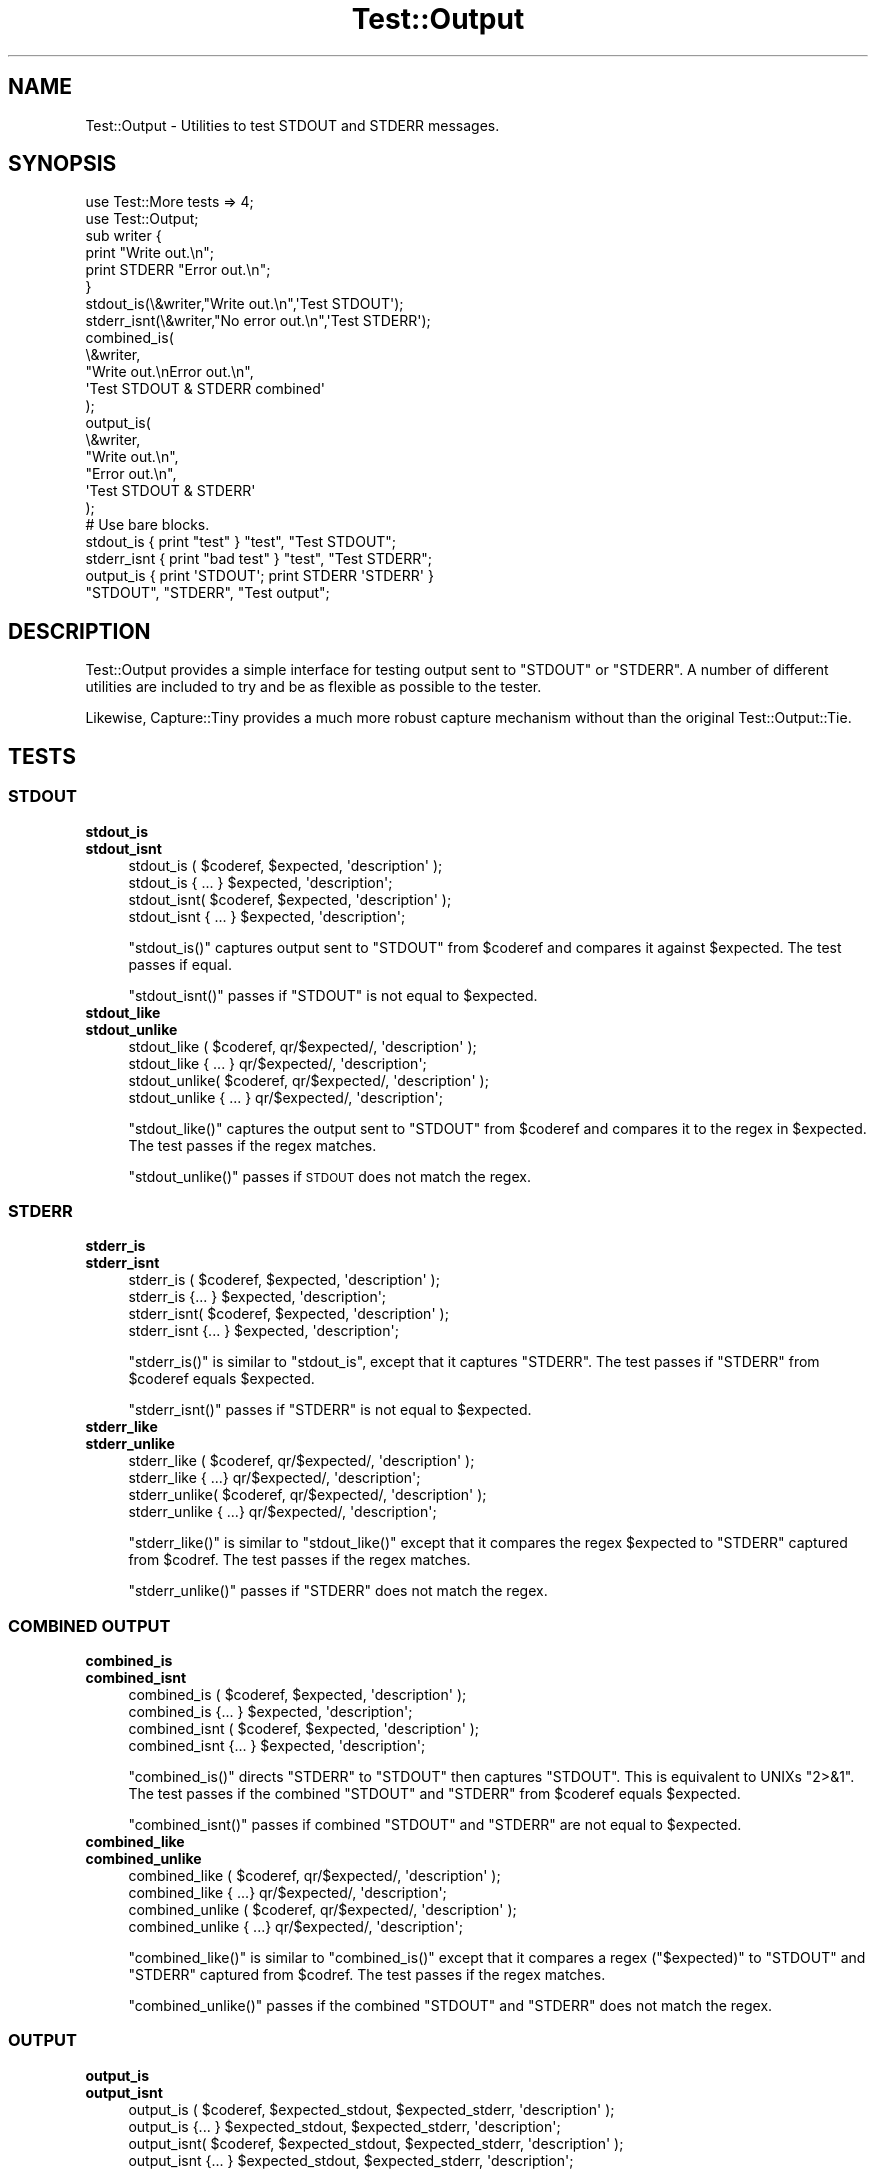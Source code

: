 .\" Automatically generated by Pod::Man 4.11 (Pod::Simple 3.35)
.\"
.\" Standard preamble:
.\" ========================================================================
.de Sp \" Vertical space (when we can't use .PP)
.if t .sp .5v
.if n .sp
..
.de Vb \" Begin verbatim text
.ft CW
.nf
.ne \\$1
..
.de Ve \" End verbatim text
.ft R
.fi
..
.\" Set up some character translations and predefined strings.  \*(-- will
.\" give an unbreakable dash, \*(PI will give pi, \*(L" will give a left
.\" double quote, and \*(R" will give a right double quote.  \*(C+ will
.\" give a nicer C++.  Capital omega is used to do unbreakable dashes and
.\" therefore won't be available.  \*(C` and \*(C' expand to `' in nroff,
.\" nothing in troff, for use with C<>.
.tr \(*W-
.ds C+ C\v'-.1v'\h'-1p'\s-2+\h'-1p'+\s0\v'.1v'\h'-1p'
.ie n \{\
.    ds -- \(*W-
.    ds PI pi
.    if (\n(.H=4u)&(1m=24u) .ds -- \(*W\h'-12u'\(*W\h'-12u'-\" diablo 10 pitch
.    if (\n(.H=4u)&(1m=20u) .ds -- \(*W\h'-12u'\(*W\h'-8u'-\"  diablo 12 pitch
.    ds L" ""
.    ds R" ""
.    ds C` ""
.    ds C' ""
'br\}
.el\{\
.    ds -- \|\(em\|
.    ds PI \(*p
.    ds L" ``
.    ds R" ''
.    ds C`
.    ds C'
'br\}
.\"
.\" Escape single quotes in literal strings from groff's Unicode transform.
.ie \n(.g .ds Aq \(aq
.el       .ds Aq '
.\"
.\" If the F register is >0, we'll generate index entries on stderr for
.\" titles (.TH), headers (.SH), subsections (.SS), items (.Ip), and index
.\" entries marked with X<> in POD.  Of course, you'll have to process the
.\" output yourself in some meaningful fashion.
.\"
.\" Avoid warning from groff about undefined register 'F'.
.de IX
..
.nr rF 0
.if \n(.g .if rF .nr rF 1
.if (\n(rF:(\n(.g==0)) \{\
.    if \nF \{\
.        de IX
.        tm Index:\\$1\t\\n%\t"\\$2"
..
.        if !\nF==2 \{\
.            nr % 0
.            nr F 2
.        \}
.    \}
.\}
.rr rF
.\" ========================================================================
.\"
.IX Title "Test::Output 3"
.TH Test::Output 3 "2017-03-29" "perl v5.30.3" "User Contributed Perl Documentation"
.\" For nroff, turn off justification.  Always turn off hyphenation; it makes
.\" way too many mistakes in technical documents.
.if n .ad l
.nh
.SH "NAME"
Test::Output \- Utilities to test STDOUT and STDERR messages.
.SH "SYNOPSIS"
.IX Header "SYNOPSIS"
.Vb 2
\&    use Test::More tests => 4;
\&    use Test::Output;
\&
\&    sub writer {
\&      print "Write out.\en";
\&      print STDERR "Error out.\en";
\&    }
\&
\&    stdout_is(\e&writer,"Write out.\en",\*(AqTest STDOUT\*(Aq);
\&
\&    stderr_isnt(\e&writer,"No error out.\en",\*(AqTest STDERR\*(Aq);
\&
\&    combined_is(
\&                \e&writer,
\&                "Write out.\enError out.\en",
\&                \*(AqTest STDOUT & STDERR combined\*(Aq
\&               );
\&
\&    output_is(
\&              \e&writer,
\&              "Write out.\en",
\&              "Error out.\en",
\&              \*(AqTest STDOUT & STDERR\*(Aq
\&            );
\&
\&   # Use bare blocks.
\&
\&   stdout_is { print "test" } "test", "Test STDOUT";
\&   stderr_isnt { print "bad test" } "test", "Test STDERR";
\&   output_is { print \*(AqSTDOUT\*(Aq; print STDERR \*(AqSTDERR\*(Aq }
\&     "STDOUT", "STDERR", "Test output";
.Ve
.SH "DESCRIPTION"
.IX Header "DESCRIPTION"
Test::Output provides a simple interface for testing output sent to \f(CW\*(C`STDOUT\*(C'\fR
or \f(CW\*(C`STDERR\*(C'\fR. A number of different utilities are included to try and be as
flexible as possible to the tester.
.PP
Likewise, Capture::Tiny provides a much more robust capture mechanism without
than the original Test::Output::Tie.
.SH "TESTS"
.IX Header "TESTS"
.SS "\s-1STDOUT\s0"
.IX Subsection "STDOUT"
.IP "\fBstdout_is\fR" 4
.IX Item "stdout_is"
.PD 0
.IP "\fBstdout_isnt\fR" 4
.IX Item "stdout_isnt"
.PD
.Vb 4
\&   stdout_is  ( $coderef, $expected, \*(Aqdescription\*(Aq );
\&   stdout_is    { ... } $expected, \*(Aqdescription\*(Aq;
\&   stdout_isnt( $coderef, $expected, \*(Aqdescription\*(Aq );
\&   stdout_isnt  { ... } $expected, \*(Aqdescription\*(Aq;
.Ve
.Sp
\&\f(CW\*(C`stdout_is()\*(C'\fR captures output sent to \f(CW\*(C`STDOUT\*(C'\fR from \f(CW$coderef\fR and compares
it against \f(CW$expected\fR. The test passes if equal.
.Sp
\&\f(CW\*(C`stdout_isnt()\*(C'\fR passes if \f(CW\*(C`STDOUT\*(C'\fR is not equal to \f(CW$expected\fR.
.IP "\fBstdout_like\fR" 4
.IX Item "stdout_like"
.PD 0
.IP "\fBstdout_unlike\fR" 4
.IX Item "stdout_unlike"
.PD
.Vb 4
\&   stdout_like  ( $coderef, qr/$expected/, \*(Aqdescription\*(Aq );
\&   stdout_like    { ... } qr/$expected/, \*(Aqdescription\*(Aq;
\&   stdout_unlike( $coderef, qr/$expected/, \*(Aqdescription\*(Aq );
\&   stdout_unlike  { ... } qr/$expected/, \*(Aqdescription\*(Aq;
.Ve
.Sp
\&\f(CW\*(C`stdout_like()\*(C'\fR captures the output sent to \f(CW\*(C`STDOUT\*(C'\fR from \f(CW$coderef\fR and compares
it to the regex in \f(CW$expected\fR. The test passes if the regex matches.
.Sp
\&\f(CW\*(C`stdout_unlike()\*(C'\fR passes if \s-1STDOUT\s0 does not match the regex.
.SS "\s-1STDERR\s0"
.IX Subsection "STDERR"
.IP "\fBstderr_is\fR" 4
.IX Item "stderr_is"
.PD 0
.IP "\fBstderr_isnt\fR" 4
.IX Item "stderr_isnt"
.PD
.Vb 2
\&   stderr_is  ( $coderef, $expected, \*(Aqdescription\*(Aq );
\&   stderr_is    {... } $expected, \*(Aqdescription\*(Aq;
\&
\&   stderr_isnt( $coderef, $expected, \*(Aqdescription\*(Aq );
\&   stderr_isnt  {... } $expected, \*(Aqdescription\*(Aq;
.Ve
.Sp
\&\f(CW\*(C`stderr_is()\*(C'\fR is similar to \f(CW\*(C`stdout_is\*(C'\fR, except that it captures \f(CW\*(C`STDERR\*(C'\fR. The
test passes if \f(CW\*(C`STDERR\*(C'\fR from \f(CW$coderef\fR equals \f(CW$expected\fR.
.Sp
\&\f(CW\*(C`stderr_isnt()\*(C'\fR passes if \f(CW\*(C`STDERR\*(C'\fR is not equal to \f(CW$expected\fR.
.IP "\fBstderr_like\fR" 4
.IX Item "stderr_like"
.PD 0
.IP "\fBstderr_unlike\fR" 4
.IX Item "stderr_unlike"
.PD
.Vb 4
\&   stderr_like  ( $coderef, qr/$expected/, \*(Aqdescription\*(Aq );
\&   stderr_like   { ...} qr/$expected/, \*(Aqdescription\*(Aq;
\&   stderr_unlike( $coderef, qr/$expected/, \*(Aqdescription\*(Aq );
\&   stderr_unlike  { ...} qr/$expected/, \*(Aqdescription\*(Aq;
.Ve
.Sp
\&\f(CW\*(C`stderr_like()\*(C'\fR is similar to \f(CW\*(C`stdout_like()\*(C'\fR except that it compares the regex
\&\f(CW$expected\fR to \f(CW\*(C`STDERR\*(C'\fR captured from \f(CW$codref\fR. The test passes if the regex
matches.
.Sp
\&\f(CW\*(C`stderr_unlike()\*(C'\fR passes if \f(CW\*(C`STDERR\*(C'\fR does not match the regex.
.SS "\s-1COMBINED OUTPUT\s0"
.IX Subsection "COMBINED OUTPUT"
.IP "\fBcombined_is\fR" 4
.IX Item "combined_is"
.PD 0
.IP "\fBcombined_isnt\fR" 4
.IX Item "combined_isnt"
.PD
.Vb 4
\&   combined_is   ( $coderef, $expected, \*(Aqdescription\*(Aq );
\&   combined_is   {... } $expected, \*(Aqdescription\*(Aq;
\&   combined_isnt ( $coderef, $expected, \*(Aqdescription\*(Aq );
\&   combined_isnt {... } $expected, \*(Aqdescription\*(Aq;
.Ve
.Sp
\&\f(CW\*(C`combined_is()\*(C'\fR directs \f(CW\*(C`STDERR\*(C'\fR to \f(CW\*(C`STDOUT\*(C'\fR then captures \f(CW\*(C`STDOUT\*(C'\fR. This is
equivalent to UNIXs \f(CW\*(C`2>&1\*(C'\fR. The test passes if the combined \f(CW\*(C`STDOUT\*(C'\fR
and \f(CW\*(C`STDERR\*(C'\fR from \f(CW$coderef\fR equals \f(CW$expected\fR.
.Sp
\&\f(CW\*(C`combined_isnt()\*(C'\fR passes if combined \f(CW\*(C`STDOUT\*(C'\fR and \f(CW\*(C`STDERR\*(C'\fR are not equal
to \f(CW$expected\fR.
.IP "\fBcombined_like\fR" 4
.IX Item "combined_like"
.PD 0
.IP "\fBcombined_unlike\fR" 4
.IX Item "combined_unlike"
.PD
.Vb 4
\&   combined_like   ( $coderef, qr/$expected/, \*(Aqdescription\*(Aq );
\&   combined_like   { ...} qr/$expected/, \*(Aqdescription\*(Aq;
\&   combined_unlike ( $coderef, qr/$expected/, \*(Aqdescription\*(Aq );
\&   combined_unlike { ...} qr/$expected/, \*(Aqdescription\*(Aq;
.Ve
.Sp
\&\f(CW\*(C`combined_like()\*(C'\fR is similar to \f(CW\*(C`combined_is()\*(C'\fR except that it compares a regex
(\f(CW\*(C`$expected)\*(C'\fR to \f(CW\*(C`STDOUT\*(C'\fR and \f(CW\*(C`STDERR\*(C'\fR captured from \f(CW$codref\fR. The test passes if
the regex matches.
.Sp
\&\f(CW\*(C`combined_unlike()\*(C'\fR passes if the combined \f(CW\*(C`STDOUT\*(C'\fR and \f(CW\*(C`STDERR\*(C'\fR does not match
the regex.
.SS "\s-1OUTPUT\s0"
.IX Subsection "OUTPUT"
.IP "\fBoutput_is\fR" 4
.IX Item "output_is"
.PD 0
.IP "\fBoutput_isnt\fR" 4
.IX Item "output_isnt"
.PD
.Vb 4
\&   output_is  ( $coderef, $expected_stdout, $expected_stderr, \*(Aqdescription\*(Aq );
\&   output_is    {... } $expected_stdout, $expected_stderr, \*(Aqdescription\*(Aq;
\&   output_isnt( $coderef, $expected_stdout, $expected_stderr, \*(Aqdescription\*(Aq );
\&   output_isnt  {... } $expected_stdout, $expected_stderr, \*(Aqdescription\*(Aq;
.Ve
.Sp
The \f(CW\*(C`output_is()\*(C'\fR function is a combination of the \f(CW\*(C`stdout_is()\*(C'\fR and \f(CW\*(C`stderr_is()\*(C'\fR
functions. For example:
.Sp
.Vb 1
\&  output_is(sub {print "foo"; print STDERR "bar";},\*(Aqfoo\*(Aq,\*(Aqbar\*(Aq);
.Ve
.Sp
is functionally equivalent to
.Sp
.Vb 2
\&  stdout_is(sub {print "foo";},\*(Aqfoo\*(Aq)
\&    && stderr_is(sub {print STDERR "bar";\*(Aqbar\*(Aq);
.Ve
.Sp
except that \f(CW$coderef\fR is only executed once.
.Sp
Unlike \f(CW\*(C`stdout_is()\*(C'\fR and \f(CW\*(C`stderr_is()\*(C'\fR which ignore \s-1STDERR\s0 and \s-1STDOUT\s0
respectively, \f(CW\*(C`output_is()\*(C'\fR requires both \f(CW\*(C`STDOUT\*(C'\fR and \f(CW\*(C`STDERR\*(C'\fR to match in order
to pass. Setting either \f(CW$expected_stdout\fR or \f(CW$expected_stderr\fR to \f(CW\*(C`undef\*(C'\fR
ignores \f(CW\*(C`STDOUT\*(C'\fR or \f(CW\*(C`STDERR\*(C'\fR respectively.
.Sp
.Vb 1
\&  output_is(sub {print "foo"; print STDERR "bar";},\*(Aqfoo\*(Aq,undef);
.Ve
.Sp
is the same as
.Sp
.Vb 1
\&  stdout_is(sub {print "foo";},\*(Aqfoo\*(Aq)
.Ve
.Sp
\&\f(CW\*(C`output_isnt()\*(C'\fR provides the opposite function of \f(CW\*(C`output_is()\*(C'\fR. It is a
combination of \f(CW\*(C`stdout_isnt()\*(C'\fR and \f(CW\*(C`stderr_isnt()\*(C'\fR.
.Sp
.Vb 1
\&  output_isnt(sub {print "foo"; print STDERR "bar";},\*(Aqbar\*(Aq,\*(Aqfoo\*(Aq);
.Ve
.Sp
is functionally equivalent to
.Sp
.Vb 2
\&  stdout_is(sub {print "foo";},\*(Aqbar\*(Aq)
\&    && stderr_is(sub {print STDERR "bar";\*(Aqfoo\*(Aq);
.Ve
.Sp
As with \f(CW\*(C`output_is()\*(C'\fR, setting either \f(CW$expected_stdout\fR or \f(CW$expected_stderr\fR to
\&\f(CW\*(C`undef\*(C'\fR ignores the output to that facility.
.Sp
.Vb 1
\&  output_isnt(sub {print "foo"; print STDERR "bar";},undef,\*(Aqfoo\*(Aq);
.Ve
.Sp
is the same as
.Sp
.Vb 1
\&  stderr_is(sub {print STDERR "bar";},\*(Aqfoo\*(Aq)
.Ve
.IP "\fBoutput_like\fR" 4
.IX Item "output_like"
.PD 0
.IP "\fBoutput_unlike\fR" 4
.IX Item "output_unlike"
.PD
.Vb 4
\&  output_like  ( $coderef, $regex_stdout, $regex_stderr, \*(Aqdescription\*(Aq );
\&  output_like  { ... } $regex_stdout, $regex_stderr, \*(Aqdescription\*(Aq;
\&  output_unlike( $coderef, $regex_stdout, $regex_stderr, \*(Aqdescription\*(Aq );
\&  output_unlike { ... } $regex_stdout, $regex_stderr, \*(Aqdescription\*(Aq;
.Ve
.Sp
\&\f(CW\*(C`output_like()\*(C'\fR and \f(CW\*(C`output_unlike()\*(C'\fR follow the same principles as \f(CW\*(C`output_is()\*(C'\fR
and \f(CW\*(C`output_isnt()\*(C'\fR except they use a regular expression for matching.
.Sp
\&\f(CW\*(C`output_like()\*(C'\fR attempts to match \f(CW$regex_stdout\fR and \f(CW$regex_stderr\fR against
\&\f(CW\*(C`STDOUT\*(C'\fR and \f(CW\*(C`STDERR\*(C'\fR produced by \f(CW$coderef\fR. The test passes if both match.
.Sp
.Vb 1
\&  output_like(sub {print "foo"; print STDERR "bar";},qr/foo/,qr/bar/);
.Ve
.Sp
The above test is successful.
.Sp
Like \f(CW\*(C`output_is()\*(C'\fR, setting either \f(CW$regex_stdout\fR or \f(CW$regex_stderr\fR to
\&\f(CW\*(C`undef\*(C'\fR ignores the output to that facility.
.Sp
.Vb 1
\&  output_like(sub {print "foo"; print STDERR "bar";},qr/foo/,undef);
.Ve
.Sp
is the same as
.Sp
.Vb 1
\&  stdout_like(sub {print "foo"; print STDERR "bar";},qr/foo/);
.Ve
.Sp
\&\f(CW\*(C`output_unlike()\*(C'\fR test pass if output from \f(CW$coderef\fR doesn't match
\&\f(CW$regex_stdout\fR and \f(CW$regex_stderr\fR.
.SH "EXPORTS"
.IX Header "EXPORTS"
By default, all subroutines are exported by default.
.IP "\(bu" 4
:stdout \- the subs with \f(CW\*(C`stdout\*(C'\fR in the name.
.IP "\(bu" 4
:stderr \- the subs with \f(CW\*(C`stderr\*(C'\fR in the name.
.IP "\(bu" 4
:functions \- the subs with \f(CW\*(C`_from\*(C'\fR at the end.
.IP "\(bu" 4
:output \- the subs with \f(CW\*(C`output\*(C'\fR in the name.
.IP "\(bu" 4
:combined \- the subs with \f(CW\*(C`combined\*(C'\fR in the name.
.IP "\(bu" 4
:tests \- everything that outputs \s-1TAP\s0
.IP "\(bu" 4
:all \- everything (which is the same as the default)
.SH "FUNCTIONS"
.IX Header "FUNCTIONS"
.SS "stdout_from"
.IX Subsection "stdout_from"
.Vb 2
\&  my $stdout = stdout_from($coderef)
\&  my $stdout = stdout_from { ... };
.Ve
.PP
\&\fBstdout_from()\fR executes \f(CW$coderef\fR and captures \s-1STDOUT.\s0
.SS "stderr_from"
.IX Subsection "stderr_from"
.Vb 2
\&  my $stderr = stderr_from($coderef)
\&  my $stderr = stderr_from { ... };
.Ve
.PP
\&\f(CW\*(C`stderr_from()\*(C'\fR executes \f(CW$coderef\fR and captures \f(CW\*(C`STDERR\*(C'\fR.
.SS "output_from"
.IX Subsection "output_from"
.Vb 2
\&  my ($stdout, $stderr) = output_from($coderef)
\&  my ($stdout, $stderr) = output_from {...};
.Ve
.PP
\&\f(CW\*(C`output_from()\*(C'\fR executes \f(CW$coderef\fR one time capturing both \f(CW\*(C`STDOUT\*(C'\fR and \f(CW\*(C`STDERR\*(C'\fR.
.SS "combined_from"
.IX Subsection "combined_from"
.Vb 2
\&  my $combined = combined_from($coderef);
\&  my $combined = combined_from {...};
.Ve
.PP
\&\f(CW\*(C`combined_from()\*(C'\fR executes \f(CW$coderef\fR one time combines \f(CW\*(C`STDOUT\*(C'\fR and \f(CW\*(C`STDERR\*(C'\fR, and
captures them. \f(CW\*(C`combined_from()\*(C'\fR is equivalent to using \f(CW\*(C`2>&1\*(C'\fR in \s-1UNIX.\s0
.SH "AUTHOR"
.IX Header "AUTHOR"
Currently maintained by brian d foy, \f(CW\*(C`bdfoy@cpan.org\*(C'\fR.
.PP
Shawn Sorichetti, \f(CW\*(C`<ssoriche@cpan.org>\*(C'\fR
.SH "SOURCE AVAILABILITY"
.IX Header "SOURCE AVAILABILITY"
This module is in Github:
.PP
.Vb 1
\&        http://github.com/briandfoy/test\-output/tree/master
.Ve
.SH "BUGS"
.IX Header "BUGS"
Please report any bugs or feature requests to
\&\f(CW\*(C`bug\-test\-output@rt.cpan.org\*(C'\fR, or through the web interface at
<http://rt.cpan.org>.  I will be notified, and then you'll automatically
be notified of progress on your bug as I make changes.
.SH "ACKNOWLEDGEMENTS"
.IX Header "ACKNOWLEDGEMENTS"
Thanks to chromatic whose TieOut.pm was the basis for capturing output.
.PP
Also thanks to rjbs for his help cleaning the documentation, and pushing me to
Sub::Exporter. (This feature has been removed since it uses none of
Sub::Exporter's strengths).
.PP
Thanks to David Wheeler for providing code block support and tests.
.PP
Thanks to Michael G Schwern for the solution to combining \f(CW\*(C`STDOUT\*(C'\fR and \f(CW\*(C`STDERR\*(C'\fR.
.SH "COPYRIGHT & LICENSE"
.IX Header "COPYRIGHT & LICENSE"
Copyright 2005\-2013 Shawn Sorichetti, All Rights Reserved.
.PP
This program is free software; you can redistribute it and/or modify it
under the same terms as Perl itself.
